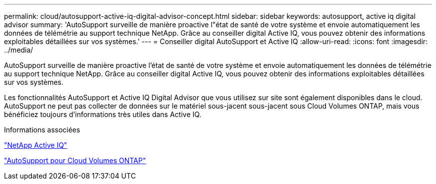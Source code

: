 ---
permalink: cloud/autosupport-active-iq-digital-advisor-concept.html 
sidebar: sidebar 
keywords: autosupport, active iq digital advisor 
summary: 'AutoSupport surveille de manière proactive l"état de santé de votre système et envoie automatiquement les données de télémétrie au support technique NetApp. Grâce au conseiller digital Active IQ, vous pouvez obtenir des informations exploitables détaillées sur vos systèmes.' 
---
= Conseiller digital AutoSupport et Active IQ
:allow-uri-read: 
:icons: font
:imagesdir: ../media/


[role="lead"]
AutoSupport surveille de manière proactive l'état de santé de votre système et envoie automatiquement les données de télémétrie au support technique NetApp. Grâce au conseiller digital Active IQ, vous pouvez obtenir des informations exploitables détaillées sur vos systèmes.

Les fonctionnalités AutoSupport et Active IQ Digital Advisor que vous utilisez sur site sont également disponibles dans le cloud. AutoSupport ne peut pas collecter de données sur le matériel sous-jacent sous-jacent sous Cloud Volumes ONTAP, mais vous bénéficiez toujours d'informations très utiles dans Active IQ.

.Informations associées
https://www.netapp.com/us/products/data-infrastructure-management/active-iq.aspx["NetApp Active IQ"]

https://docs.netapp.com/us-en/occm/task_setting_up_ontap_cloud.html["AutoSupport pour Cloud Volumes ONTAP"]
